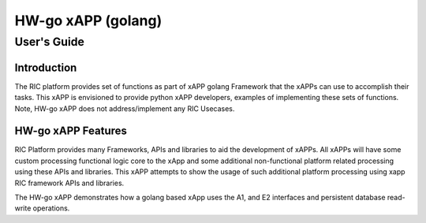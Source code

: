 .. This work is licensed under a Creative Commons Attribution 4.0 International License.
.. SPDX-License-Identifier: CC-BY-4.0
.. Copyright (c) 2021 Samsung Electronics Co., Ltd. All Rights Reserved.Copyright (C) 2021

============================================================================================ 
HW-go xAPP (golang)
============================================================================================ 
-------------------------------------------------------------------------------------------- 
User's Guide 
-------------------------------------------------------------------------------------------- 
 
Introduction 
============================================================================================ 

The RIC platform provides set of functions as part of xAPP golang Framework that the xAPPs can use to accomplish their tasks.
This xAPP is envisioned to provide python xAPP developers, examples of implementing these sets of functions.
Note, HW-go xAPP does not address/implement any RIC Usecases. 

HW-go xAPP Features 
============================================================================================ 

RIC Platform provides many Frameworks, APIs and libraries to aid the development of xAPPs. All xAPPs will have some custom
processing functional logic core to the xApp and some additional non-functional platform related processing using 
these APIs and libraries. This xAPP attempts to show the usage of such additional platform processing using xapp RIC framework APIs and libraries.


The HW-go xAPP demonstrates how a golang based xApp uses the A1, and E2 interfaces and persistent database read-write operations.

